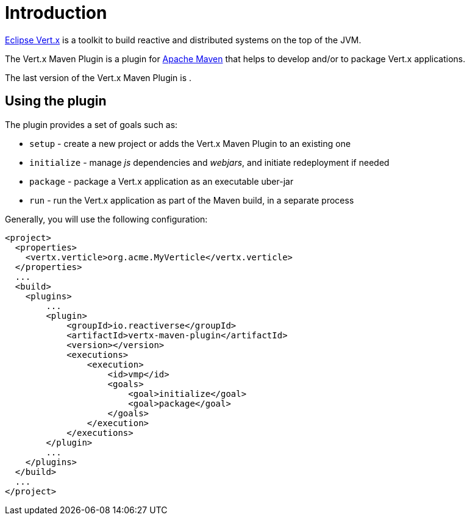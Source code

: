 = Introduction
:version:

http://vertx.io[Eclipse Vert.x] is a toolkit to build reactive and distributed systems on the top of the JVM.

The Vert.x Maven Plugin is a plugin for https://maven.apache.org[Apache Maven] that helps to develop and/or to package Vert.x applications.

The last version of the Vert.x Maven Plugin is **{version}**.

== Using the plugin

The plugin provides a set of goals such as:

* `setup` - create a new project or adds the Vert.x Maven Plugin to an existing one
* `initialize` - manage _js_ dependencies and _webjars_, and initiate redeployment if needed
* `package` - package a Vert.x application as an executable uber-jar
* `run` - run the Vert.x application as part of the Maven build, in a separate process

Generally, you will use the following configuration:

[source,xml,subs=attributes+]
----
<project>
  <properties>
    <vertx.verticle>org.acme.MyVerticle</vertx.verticle>
  </properties>
  ...
  <build>
    <plugins>
        ...
        <plugin>
            <groupId>io.reactiverse</groupId>
            <artifactId>vertx-maven-plugin</artifactId>
            <version>{version}</version>
            <executions>
                <execution>
                    <id>vmp</id>
                    <goals>
                        <goal>initialize</goal>
                        <goal>package</goal>
                    </goals>
                </execution>
            </executions>
        </plugin>
        ...
    </plugins>
  </build>
  ...
</project>
----
